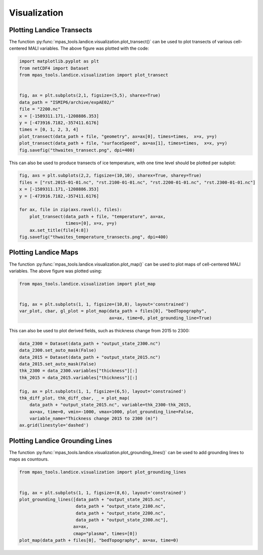 .. _landice_visualization:

*************
Visualization
*************

.. _landice_transects:

Plotting Landice Transects
==========================

.. image:: ../images/thwaites_transect.png
   :width: 500 px
   :align: center

The function :py:func:`mpas_tools.landice.visualization.plot_transect()` can be
used to plot transects of various cell-centered MALI variables. The above figure
was plotted with the code:

.. code-block:: python

    import matplotlib.pyplot as plt
    from netCDF4 import Dataset
    from mpas_tools.landice.visualization import plot_transect


    fig, ax = plt.subplots(2,1, figsize=(5,5), sharex=True)
    data_path = "ISMIP6/archive/expAE02/"
    file = "2200.nc"
    x = [-1589311.171,-1208886.353]
    y = [-473916.7182,-357411.6176]
    times = [0, 1, 2, 3, 4]
    plot_transect(data_path + file, "geometry", ax=ax[0], times=times,  x=x, y=y)
    plot_transect(data_path + file, "surfaceSpeed", ax=ax[1], times=times,  x=x, y=y)
    fig.savefig("thwaites_transect.png", dpi=400)

This can also be used to produce transects of ice temperature, with one
time level should be plotted per subplot:

.. code-block:: python

    fig, axs = plt.subplots(2,2, figsize=(10,10), sharex=True, sharey=True)
    files = ["rst.2015-01-01.nc", "rst.2100-01-01.nc", "rst.2200-01-01.nc", "rst.2300-01-01.nc"]
    x = [-1589311.171,-1208886.353]
    y = [-473916.7182,-357411.6176]

    for ax, file in zip(axs.ravel(), files):
        plot_transect(data_path + file, "temperature", ax=ax,
                      times=[0], x=x, y=y)
        ax.set_title(file[4:8])
    fig.savefig("thwaites_temperature_transects.png", dpi=400)

.. image:: ../images/thwaites_temperature_transects.png
   :width: 500 px
   :align: center

Plotting Landice Maps
=====================

.. image:: ../images/ais_map.png
   :width: 500 px
   :align: center

The function :py:func:`mpas_tools.landice.visualization.plot_map()` can be
used to plot maps of cell-centered MALI variables. The above
figure was plotted using:

.. code-block:: python

    from mpas_tools.landice.visualization import plot_map


    fig, ax = plt.subplots(1, 1, figsize=(10,8), layout='constrained')
    var_plot, cbar, gl_plot = plot_map(data_path + files[0], "bedTopography",
                                       ax=ax, time=0, plot_grounding_line=True)

This can also be used to plot derived fields, such as thickness change from 2015 to 2300:

.. code-block:: python

    data_2300 = Dataset(data_path + "output_state_2300.nc")
    data_2300.set_auto_mask(False)
    data_2015 = Dataset(data_path + "output_state_2015.nc")
    data_2015.set_auto_mask(False)
    thk_2300 = data_2300.variables["thickness"][:]
    thk_2015 = data_2015.variables["thickness"][:]

    fig, ax = plt.subplots(1, 1, figsize=(6,5), layout='constrained')
    thk_diff_plot, thk_diff_cbar, _ = plot_map(
        data_path + "output_state_2015.nc", variable=thk_2300-thk_2015,
        ax=ax, time=0, vmin=-1000, vmax=1000, plot_grounding_line=False,
        variable_name="Thickness change 2015 to 2300 (m)")
    ax.grid(linestyle='dashed')

.. image:: ../images/ais_thickness_change_map.png
   :width: 500 px
   :align: center

Plotting Landice Grounding Lines
================================

.. image:: ../images/ais_map_with_grounding_lines.png
   :width: 500 px
   :align: center

The function :py:func:`mpas_tools.landice.visualization.plot_grounding_lines()` can be
used to add grounding lines to maps as countours.

.. code-block:: python

    from mpas_tools.landice.visualization import plot_grounding_lines


    fig, ax = plt.subplots(1, 1, figsize=(8,6), layout='constrained')
    plot_grounding_lines([data_path + "output_state_2015.nc",
                          data_path + "output_state_2100.nc",
                          data_path + "output_state_2200.nc",
                          data_path + "output_state_2300.nc"],
                         ax=ax,
                         cmap="plasma", times=[0])
    plot_map(data_path + files[0], "bedTopography", ax=ax, time=0)
